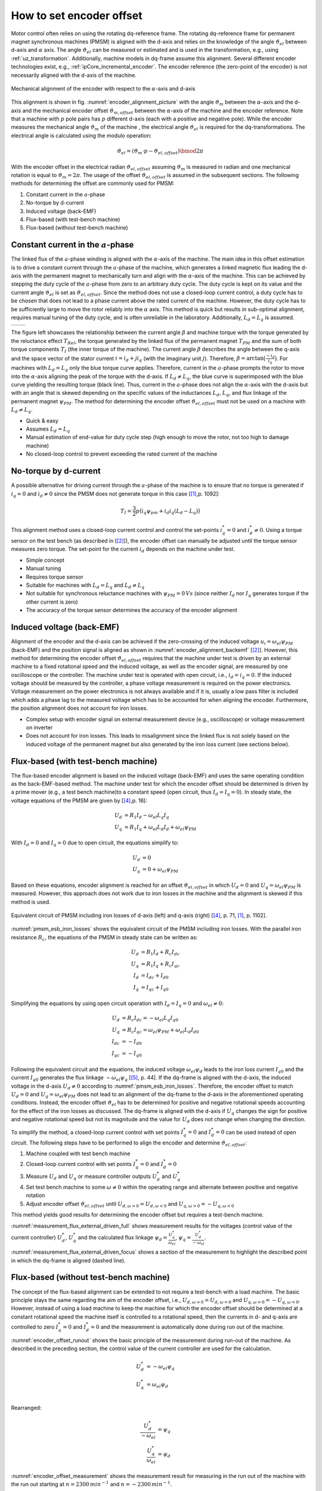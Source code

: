 =========================
How to set encoder offset
=========================

Motor control often relies on using the rotating dq-reference frame.
The rotating dq-reference frame for permanent magnet synchronous machines (PMSM) is aligned with the d-axis and relies on the knowledge of the angle :math:`\vartheta_{el}` between d-axis and :math:`\alpha` axis.
The angle :math:`\vartheta_{el}` can be measured or estimated and is used in the transformation, e.g., using :ref:`uz_transformation`.
Additionally, machine models in dq-frame assume this alignment.
Several different encoder technologies exist, e.g., :ref:`ipCore_incremental_encoder`.
The encoder reference (the zero-point of the encoder) is not necessarily aligned with the d-axis of the machine.

.. _encoder_alignment_picture:

.. figure:: encoder_alignment.png
   :width: 400px
   :align: center

   Mechanical alignment of the encoder with respect to the :math:`\alpha`-axis and d-axis

This alignment is shown in fig. :numref:`encoder_alignment_picture` with the angle :math:`\vartheta_m` between the :math:`\alpha`-axis and the d-axis and the mechanical encoder offset :math:`\vartheta_{m,offset}` between the :math:`\alpha`-axis of the machine and the encoder reference.
Note that a machine with :math:`p` pole pairs has :math:`p` different d-axis (each with a positive and negative pole).
While the encoder measures the mechanical angle :math:`\vartheta_m` of the machine , the electrical angle :math:`\vartheta_{el}` is required for the dq-transformations.
The electrical angle is calculated using the modulo operation:

.. math::

  \vartheta_{el} = (\vartheta_m \cdot p - \vartheta_{el,offset}) \bmod 2\pi

With the encoder offset in the electrical radian :math:`\vartheta_{el,offset}` assuming :math:`\vartheta_m` is measured in radian and one mechanical rotation is equal to :math:`\vartheta_m=2\pi`.
The usage of the offset :math:`\vartheta_{el,offset}` is assumed in the subsequent sections.
The following methods for determining the offset are commonly used for PMSM:

#. Constant current in the :math:`a`-phase 
#. No-torque by d-current
#. Induced voltage (back-EMF)
#. Flux-based (with test-bench machine)
#. Flux-based (without test-bench machine)


Constant current in the :math:`a`-phase 
=======================================

The linked flux of the :math:`a`-phase winding is aligned with the :math:`\alpha`-axis of the machine.
The main idea in this offset estimation is to drive a constant current through the :math:`a`-phase of the machine, which generates a linked magnetic flux leading the d-axis with the permanent magnet to mechanically turn and align with the :math:`\alpha`-axis of the machine.
This can be achieved by stepping the duty cycle of the :math:`a`-phase from zero to an arbitrary duty cycle.
The duty cycle is kept on its value and the current angle :math:`\vartheta_{el}` is set as :math:`\vartheta_{el,offset}`.
Since the method does not use a closed-loop current control, a duty cycle has to be chosen that does not lead to a phase current above the rated current of the machine.
However, the duty cycle has to be sufficiently large to move the rotor reliably into the :math:`\alpha` axis.
This method is quick but results in sub-optimal alignment, requires manual tuning of the duty cycle, and is often unreliable in the laboratory.
Additionally, :math:`L_d=L_q` is assumed.

.. Using tables for side by side figure:
.. list-table::

    * - .. tikz:: dq-reference frame in PMSM based on [[#asym_pmsm]_, p. 7]
           :libs: shapes, arrows, positioning, calc, angles, quotes
           :xscale: 80
           
           \begin{tikzpicture}[auto, node distance=2cm,>=latex']
             \coordinate (origo) at (0,0);
             \coordinate (angle_start) at (0,3.5);
           
             \draw[color=black!60, very thick](0,0) circle (1.8);
             \draw[color=black!60, very thick](0,0) circle (2);
             \draw[color=black!60, very thick](0,0) circle (3);
             \filldraw[black, fill=red!20] (1,1) rectangle (0.75,-1);
             \filldraw[black, fill=green!20] (0.75,1) rectangle (0.5,-1);
           
             \filldraw[black, fill=green!20] (-1,1) rectangle (-0.75,-1);
             \filldraw[black, fill=red!20] (-0.75,1) rectangle (-0.5,-1);
           
             \draw[->, black] (0,0) -- node(d_axis)[below, very near end]{d} (4,0);
             \draw[->, black] (0,0) -- node(q_axis)[right, very near end]{q} (0,4);
             \draw[->, red] (0,0) -- node(current)[right, very near end]{$\underline{i}$} (-2,4);
             \pic [draw, ->,
             angle radius=35mm, angle eccentricity=1.1,
             "$\beta$"] {angle = angle_start--origo--current};
             \draw (2,-3) node [name=stator]{Stator};
             \draw (-3,-3) node [name=rotor]{Rotor};
             \draw (rotor) -- (0,-1);
             \draw (stator) -- (0,-2.5);
           \end{tikzpicture}

      - .. tikz:: Torque components over current angle based on [[#asym_pmsm]_, p. 7]
           :align: left
         
             \begin{axis}[domain=-1*pi:1*pi,samples=100,legend pos=outer north east, grid,
                 xtick={-1*pi,-0.5*pi, 0,0.5*pi, 1*pi},
                 xticklabels={$-\pi$,$-\frac{\pi}{2}$, 0,$\frac{\pi}{2}$, $\pi$},
                 very thick,
                 ytick={0},
                 xlabel={$\beta$},
                 ylabel={$T_I$}]
                 \addplot[dashed,color=blue,mark=none] {cos(deg(x)) }; 
                 \addplot[dashed,color=red,mark=none] {0.5*sin(deg(x*2)) }; 
                 \addplot[color=black,mark=none] {0.5*sin(deg(x*2))+cos(deg(x)) }; 
                 \legend{$T_{PM}$,$T_{Rel}$,$T_I$}
             \end{axis}

The figure left showcases the relationship between the current angle :math:`\beta` and machine torque with the torque generated by the reluctance effect :math:`T_{Rel}`, the torque generated by the linked flux of the permanent magnet :math:`T_{PM}` and the sum of both torque components :math:`T_{I}` (the inner torque of the machine).
The current angle :math:`\beta` describes the angle between the q-axis and the space vector of the stator current :math:`\underline{i}=i_d + ji_q` (with the imaginary unit :math:`j`).
Therefore, :math:`\beta=\arctan{\big( \frac{-i_d}{i_q} \big) }`.
For machines with :math:`L_d=L_q` only the blue torque curve applies.
Therefore, current in the :math:`a`-phase prompts the rotor to move into the :math:`\alpha`-axis aligning the peak of the torque with the d-axis.
If :math:`L_d \neq L_q`, the blue curve is superimposed with the blue curve yielding the resulting torque (black line).
Thus, current in the :math:`a`-phase does not align the :math:`\alpha`-axis with the d-axis but with an angle that is skewed depending on the specific values of the inductances :math:`L_d`, :math:`L_q`, and flux linkage of the permanent magnet :math:`\psi_{PM}`.
The method for determining the encoder offset :math:`\vartheta_{el,offset}` must not be used on a machine with :math:`L_d \neq L_q`.

- Quick & easy
- Assumes :math:`L_d = L_q`
- Manual estimation of end-value for duty cycle step (high enough to move the rotor, not too high to damage machine)
- No closed-loop control to prevent exceeding the rated current of the machine

No-torque by d-current
======================

A possible alternative for driving current through the :math:`a`-phase of the machine is to ensure that no torque is generated if :math:`i_q=0` and :math:`i_d \neq 0` since the PMSM does not generate torque in this case [[#Schroeder_Regelung]_,p. 1092]:

.. math::

    T_I=\frac{3}{2} p \big(i_q \psi_{pm} + i_d i_q (L_d -L_q) \big)

This alignment method uses a closed-loop current control and control the set-points :math:`i_q^*=0` and :math:`i_d^* \neq 0`.
Using a torque sensor on the test bench (as described in [[#rahman_encoder_offset]_]), the encoder offset can manually be adjusted until the torque sensor measures zero torque.
The set-point for the current :math:`i_d` depends on the machine under test.

- Simple concept
- Manual tuning
- Requires torque sensor
- Suitable for machines with :math:`L_d = L_q` and :math:`L_d \neq L_q`
- Not suitable for synchronous reluctance machines with :math:`\psi_{PM}=0\,Vs` (since neither :math:`I_d` nor :math:`I_q` generates torque if the other current is zero)
- The accuracy of the torque sensor determines the accuracy of the encoder alignment

Induced voltage (back-EMF)
==========================

Alignment of the encoder and the d-axis can be achieved if the zero-crossing of the induced voltage :math:`u_i=\omega_{el}\psi_{PM}` (back-EMF) and the position signal is aligned as shown in :numref:`encoder_alignment_backemf` [[#rahman_encoder_offset]_].
However, this method for determining the encoder offset :math:`\vartheta_{el,offset}` requires that the machine under test is driven by an external machine to a fixed rotational speed and the induced voltage, as well as the encoder signal, are measured by one oscilloscope or the controller.
The machine under test is operated with open circuit, i.e., :math:`i_d=i_q=0`.
If the induced voltage should be measured by the controller, a phase voltage measurement is required on the power electronics.
Voltage measurement on the power electronics is not always available and if it is, usually a low pass filter is included which adds a phase lag to the measured voltage which has to be accounted for when aligning the encoder.
Furthermore, the position alignment does not account for iron losses.

.. _encoder_alignment_backemf:

.. tikz:: Alignment of zero-crossing of induced voltage with zero-crossing of encoder position  [[#rahman_encoder_offset]_]
           :align: center
           :xscale: 50
         
             \begin{axis}[domain=-pi/3:2*pi,samples=100,legend pos=outer north east, grid,
                 xtick={0,pi, 2*pi},
                 xticklabels={$0$,$\pi$, $2\pi$},
                 very thick,
                 ytick={0},
                 xlabel={Position $\vartheta_m$},
                 ylabel={Back-EMF, Position}]
                 \addplot[color=blue,mark=none] {cos(deg(x + (0.7*pi)/2)) }; 
                 \addplot[color=red,mark=none] { 0.2/pi*x }; 
                 \addplot[mark=none,color=black] coordinates{ (0,-0.6) (0,0.6)};
                 \addplot[mark=none,color=black,dashed] coordinates{ (0.47,-0.6) (0.47,0.6)};
                 \legend{Back-EMF, Position $\vartheta_m$};
                 \node[anchor=west] (source) at (30,180){Offset};
             \end{axis}

- Complex setup with encoder signal on external measurement device (e.g., oscilloscope) or voltage measurement on inverter
- Does not account for iron losses. This leads to misalignment since the linked flux is not solely based on the induced voltage of the permanent magnet but also generated by the iron loss current (see sections below).

Flux-based (with test-bench machine)
====================================

The flux-based encoder alignment is based on the induced voltage (back-EMF) and uses the same operating condition as the back-EMF-based method.
The machine under test for which the encoder offset should be determined is driven by a prime mover (e.g., a test bench machine)to a constant speed (open circuit, thus :math:`I_d=I_q=0`).
In steady state, the voltage equations of the PMSM are given by [[#kellner_diss]_,p. 16]:

.. math::

  \begin{align}
  U_d &=R_1 I_d - \omega_{el} L_q I_q \\
  U_q &=R_1 I_q + \omega_{el} L_d I_d + \omega_{el} \psi_{PM}
  \end{align}

With :math:`I_d=0` and :math:`I_q=0` due to open circuit, the equations simplify to:

.. math::

  \begin{align}
  U_d &=0 \\
  U_q &=0 + \omega_{el} \psi_{PM}
  \end{align}

Based on these equations, encoder alignment is reached for an offset :math:`\vartheta_{el,offset}` in which :math:`U_d=0` and :math:`U_q=\omega_{el} \psi_{PM}` is measured.
However, this approach does not work due to iron losses in the machine and the alignment is skewed if this method is used.

.. _pmsm_esb_iron_losses:

.. figure:: pmsm_esb.svg
   :width: 800px
   :align: center

   Equivalent circuit of PMSM including iron losses of d-axis (left) and q-axis (right) [[#kellner_diss]_, p. 71, [#Schroeder_Regelung]_, p. 1102]. 

:numref:`pmsm_esb_iron_losses` shows the equivalent circuit of the PMSM including iron losses.
With the parallel iron resistance :math:`R_c`, the equations of the PMSM in steady state can be written as:

.. math::

  U_d &=R_1 I_d + R_c I_{dc} \\
  U_q &=R_1 I_q + R_c I_{qc} \\
  I_d &=I_{dc}+I_{d0} \\
  I_q &=I_{qc}+I_{q0} 

Simplifying the equations by using open circuit operation with :math:`I_d=I_q=0` and :math:`\omega_{el}\neq 0`:

.. math::

  U_d &=R_c I_{dc} =-\omega_{el} L_q I_{q0}\\
  U_q &=R_c I_{qc} = \omega_{el} \psi_{PM} + \omega_{el} L_d I_{d0}\\
  I_{dc} &= -I_{d0} \\
  I_{qc} &= -I_{q0} 

Following the equivalent circuit and the equations, the induced voltage :math:`\omega_{el}\psi_d` leads to the iron loss current :math:`I_{q0}` and the current :math:`I_{q0}` generates the flux linkage :math:`-\omega_{el} \psi_q` [[#richter_diss]_, p. 44].
If the dq-frame is aligned with the d-axis, the induced voltage in the d-axis :math:`U_d \neq 0` according to :numref:`pmsm_esb_iron_losses`.
Therefore, the encoder offset to match :math:`U_d=0` and :math:`U_q=\omega_{el} \psi_{PM}` does not lead to an alignment of the dq-frame to the d-axis in the aforementioned operating conditions.
Instead, the encoder offset :math:`\vartheta_{el}` has to be determined for positive and negative rotational speeds accounting for the effect of the iron losses as discussed.
The dq-frame is aligned with the d-axis if :math:`U_q` changes the sign for positive and negative rotational speed but not its magnitude and the value for :math:`U_d` does not change when changing the direction.

To simplify the method, a closed-loop current control with set points :math:`I_q^*=0` and :math:`I_d^*=0` can be used instead of open circuit.
The following steps have to be performed to align the encoder and determine :math:`\vartheta_{el,offset}`:

#. Machine coupled with test bench machine
#. Closed-loop current control with set points :math:`I_q^*=0` and :math:`I_d^*=0`
#. Measure :math:`U_d` and :math:`U_q` or measure controller outputs :math:`U_d^*` and :math:`U_q^*`
#. Set test bench machine to some :math:`\omega \neq 0` within the operating range and alternate between positive and negative rotation
#. Adjust encoder offset :math:`\vartheta_{el,offset}` until :math:`U_{d,\omega > 0}=U_{d,\omega < 0}` and :math:`U_{q,\omega > 0}= - U_{q,\omega < 0}`

This method yields good results for determining the encoder offset but requires a test-bench machine.

.. _measurement_flux_external_driven_full:

.. tikz:: Measurement results of Heidrive HDM06-005 based on the control value of the d- and q-axis PI-controller with constant speed :math:`n=1000 min^{-1}`
   :include: external_driven_full.tex
   :align: center
   :xscale: 50

:numref:`measurement_flux_external_driven_full` shows measurement results for the voltages (control value of the current controller) :math:`U_d^*`, :math:`U_q^*` and the calculated flux linkage :math:`\psi_d=\frac{U_q^*}{\omega_{el} }`, :math:`\psi_q=\frac{U_d^*}{-\omega_{el} }`.

.. _measurement_flux_external_driven_focus:

.. tikz:: Measurement results of Heidrive HDM06-005 based on the control value of the d- and q-axis PI-controller with constant speed :math:`n=1000 min^{-1}`
   :include: external_driven_full_focus.tex
   :align: center
   :xscale: 50

:numref:`measurement_flux_external_driven_focus` shows a section of the measurement to highlight the described point in which the dq-frame is aligned (dashed line). 


Flux-based (without test-bench machine)
=======================================

The concept of the flux-based alignment can be extended to not require a test-bench with a load machine.
The basic principle stays the same regarding the aim of the encoder offset, i.e., :math:`U_{d,\omega > 0}=U_{d,\omega < 0}` and :math:`U_{q,\omega > 0}= - U_{q,\omega < 0}`.
However, instead of using a load machine to keep the machine for which the encoder offset should be determined at a constant rotational speed the machine itself is controlled to a rotational speed, then the currents in d- and q-axis are controlled to zero :math:`I_q^*=0` and :math:`I_d^*=0` and the measurement is automatically done during run out of the machine.

.. _encoder_offset_runout:

.. tikz:: Principle of the measurement during run out of the machine
           :align: center
           :xscale: 50
         
             \begin{axis}[domain=0:100,samples=100,legend pos=outer north east, grid,
                 very thick,xlabel={Time}] 
                 \addplot[mark=none,color=black] coordinates{ (0,10) (10,10) (20,0) (25,0)};
                 \addplot[mark=none,color=blue] coordinates{ (0,5) (10,5) (20,0) (25,0)};
                 \addplot[mark=none,color=red] coordinates{ (0,2) (10,2) (11,0) (25,0)};
                 \addplot[mark=none,color=red,dashed] coordinates{ (0,0) (25,0)};
                 \addplot[mark=none,color=blue,dashed] coordinates{ (0,-1) (10,-1) (20,0) (25,0)};
                 \addplot[mark=none,color=black!50,dashed] coordinates{ (12,10) (12,-2)};
                 \addplot[mark=none,color=black!50,dashed] coordinates{ (16,10) (16,-2)};
                 \node[anchor=west,align=center] (source) at (160,100){Measurement\\window};
                 \legend{$\omega$,$U_q$,$I_q$,$I_d$,$U_d$};
             \end{axis}

:numref:`encoder_offset_runout` shows the basic principle of the measurement during run-out of the machine.
As described in the preceding section, the control value of the current controller are used for the calculation.

.. math::

    U_d^* &= -\omega_{el} \psi_q \\
    U_q^* &= \omega_{el} \psi_d \\

Rearranged:

.. math::

    \frac{U_d^*}{-\omega_{el}} &=  \psi_q  \\
    \frac{U_q^*}{\omega_{el}} &=  \psi_d 


.. _encoder_offset_measurement:

.. tikz:: Measurement results of Heidrive HDM06-005 based on the control value of the d- and q-axis PI-controller with run out starting at different rotational speeds
   :include: measurement_run_out.tex
   :align: center
   :xscale: 50

:numref:`encoder_offset_measurement` shows the measurement result for measuring in the run out of the machine with the run out starting at :math:`n=2300\,min^{-1}` and :math:`n=-2300\,min^{-1}`.


Sources
=======

.. [#Schroeder_Regelung] Elektrische Antriebe - Regelung von Antriebssystemen, Dierk Schröder, Springer, 2015, 4. Edition (German)
.. [#rahman_encoder_offset] K. M. Rahman and S. Hiti, "Identification of machine parameters of a synchronous motor," in IEEE Transactions on Industry Applications, vol. 41, no. 2, pp. 557-565, March-April 2005, doi: 10.1109/TIA.2005.844379.
.. [#asym_pmsm] Winzer, Patrick, 2017, Dissertation, "Steigerung von Drehmoment und Wirkungsgrad bei Synchronmaschinen durch Nutzung der magnetischen Asymmetrie", DOI: 10.5445/IR/1000071097, https://publikationen.bibliothek.kit.edu/1000071097
.. [#kellner_diss] Sven Kellner, Dissertation, "Parameteridentifikation bei permanenterregten Synchronmaschinen", Verlag Dr. Hut, ISBN 978-3-8439-0845-0, https://www.google.com/url?sa=t&rct=j&q=&esrc=s&source=web&cd=&ved=2ahUKEwja6rLEx_v6AhUEX_EDHSrRAb4QFnoECBAQAQ&url=https%3A%2F%2Fopus4.kobv.de%2Fopus4-fau%2Ffiles%2F2738%2FSvenKellnerDissertation.pdf&usg=AOvVaw3h5c9Z0-2m8zLh30i5mtz1
.. [#richter_diss] Jan Richter, Dissertation, "Modellbildung, Parameteridentifikation und Regelung hoch ausgenutzter Synchronmaschinen", https://www.ksp.kit.edu/site/books/m/10.5445/KSP/1000057097/
